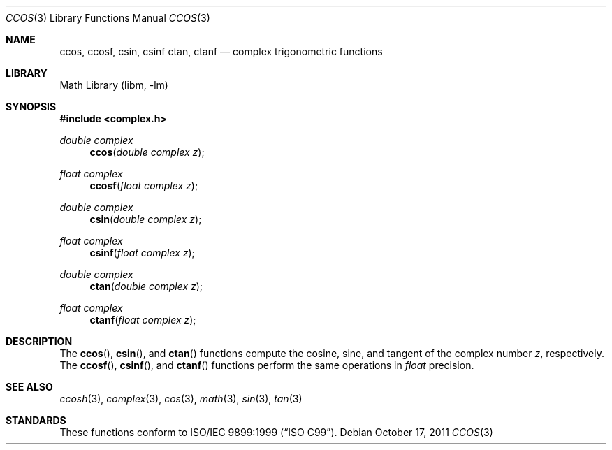 .\" Copyright (c) 2011 David Schultz <das@FreeBSD.org>
.\" All rights reserved.
.\"
.\" Redistribution and use in source and binary forms, with or without
.\" modification, are permitted provided that the following conditions
.\" are met:
.\" 1. Redistributions of source code must retain the above copyright
.\"    notice, this list of conditions and the following disclaimer.
.\" 2. Redistributions in binary form must reproduce the above copyright
.\"    notice, this list of conditions and the following disclaimer in the
.\"    documentation and/or other materials provided with the distribution.
.\"
.\" THIS SOFTWARE IS PROVIDED BY THE AUTHOR AND CONTRIBUTORS ``AS IS'' AND
.\" ANY EXPRESS OR IMPLIED WARRANTIES, INCLUDING, BUT NOT LIMITED TO, THE
.\" IMPLIED WARRANTIES OF MERCHANTABILITY AND FITNESS FOR A PARTICULAR PURPOSE
.\" ARE DISCLAIMED.  IN NO EVENT SHALL THE AUTHOR OR CONTRIBUTORS BE LIABLE
.\" FOR ANY DIRECT, INDIRECT, INCIDENTAL, SPECIAL, EXEMPLARY, OR CONSEQUENTIAL
.\" DAMAGES (INCLUDING, BUT NOT LIMITED TO, PROCUREMENT OF SUBSTITUTE GOODS
.\" OR SERVICES; LOSS OF USE, DATA, OR PROFITS; OR BUSINESS INTERRUPTION)
.\" HOWEVER CAUSED AND ON ANY THEORY OF LIABILITY, WHETHER IN CONTRACT, STRICT
.\" LIABILITY, OR TORT (INCLUDING NEGLIGENCE OR OTHERWISE) ARISING IN ANY WAY
.\" OUT OF THE USE OF THIS SOFTWARE, EVEN IF ADVISED OF THE POSSIBILITY OF
.\" SUCH DAMAGE.
.\"
.\" $FreeBSD: head/lib/msun/man/ccos.3 226458 2011-10-17 05:41:03Z das $
.\"
.Dd October 17, 2011
.Dt CCOS 3
.Os
.Sh NAME
.Nm ccos ,
.Nm ccosf ,
.Nm csin ,
.Nm csinf
.Nm ctan ,
.Nm ctanf
.Nd complex trigonometric functions
.Sh LIBRARY
.Lb libm
.Sh SYNOPSIS
.In complex.h
.Ft double complex
.Fn ccos "double complex z"
.Ft float complex
.Fn ccosf "float complex z"
.Ft double complex
.Fn csin "double complex z"
.Ft float complex
.Fn csinf "float complex z"
.Ft double complex
.Fn ctan "double complex z"
.Ft float complex
.Fn ctanf "float complex z"
.Sh DESCRIPTION
The
.Fn ccos ,
.Fn csin ,
and
.Fn ctan
functions compute the cosine, sine, and tangent of the complex number
.Fa z ,
respectively.
The
.Fn ccosf ,
.Fn csinf ,
and
.Fn ctanf
functions perform the same operations in
.Fa float
precision.
.Sh SEE ALSO
.Xr ccosh 3 ,
.Xr complex 3 ,
.Xr cos 3 ,
.Xr math 3 ,
.Xr sin 3 ,
.Xr tan 3
.Sh STANDARDS
These functions conform to
.St -isoC-99 .
